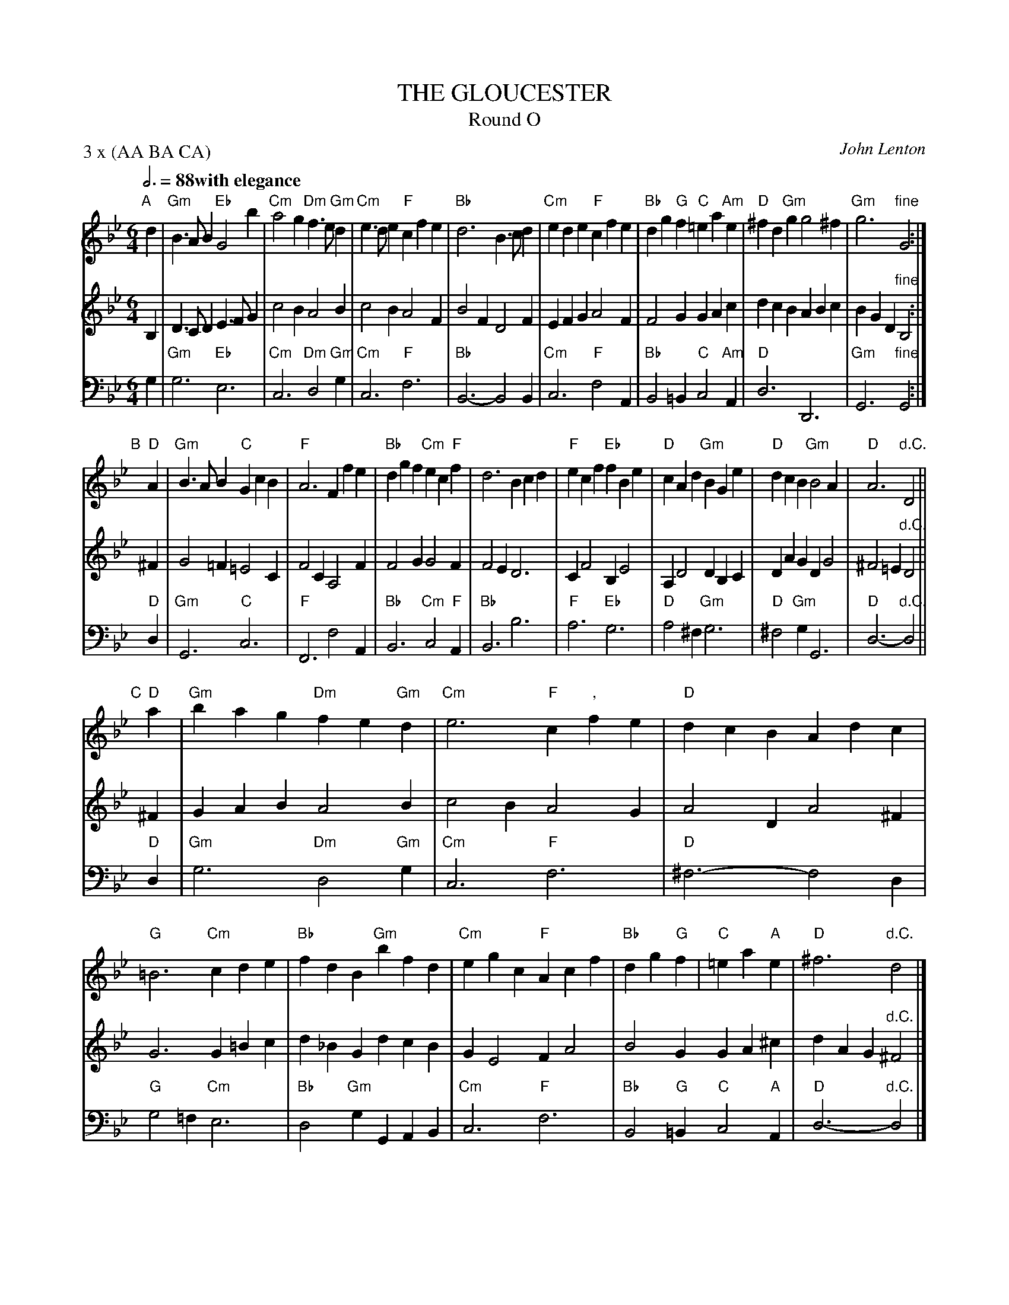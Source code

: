X: 1
T: THE GLOUCESTER
T: Round O
C: John Lenton
M: 6/4
L: 1/8
Q: 3/4=88 "with elegance"
Z: 2011 John Chambers <jc:trillian.mit.edu>
B: Thomas Bray's Country Dances 1699 p.4-5
N: Longways for three couples
P: 3 x (AA BA CA)
K: Gm
%
V: 1
"A"[|] d2 |\
"Gm"B3AB2 "Eb"G4b2 | "Cm"a4g2 "Dm"f3e"Gm"d2 | "Cm"e3de2 "F"c2f2e2 | "Bb"d6 B3cd2 |\
"Cm"e2d2e2 "F"c2f2e2 | "Bb"d2g2"G"f2 "C"=e2a2"Am"e2 | "D"^f2d2"Gm"g2 g4^f2 | "Gm"g6 "fine"G4 :|
"B"[|] "D"A2 |\
"Gm"B3AB2 "C"G2c2B2 | "F"A6 F2f2e2 | "Bb"d2g2f2 "Cm"e2c2"F"f2 | d6 B2c2d2 |\
"F"e2c2f2 "Eb"f2B2e2 | "D"c2A2d2 "Gm"B2G2e2 | "D"d2c2B2 "Gm"B4A2 | "D"A6 "d.C."D4 ||
"C"[|] "D"a2 |\
"Gm"b2a2g2 "Dm"f2e2"Gm"d2 | "Cm"e6 "F"c2","f2e2 | "D"d2c2B2 A2d2c2 | "G"=B6 "Cm"c2d2e2 |\
"Bb"f2d2B2 "Gm"b2f2d2 | "Cm"e2g2c2 "F"A2c2f2 | "Bb"d2g2"G"f2 | "C"=e2a2"A"e2 | "D"^f6 "d.C."d4 |]
%
V: 2
B,2 |\
D3CD2 E3FG2 | c4B2 A4B2 | c4B2 A4F2 | B4F2 D4F2 |
E2F2G2 A4F2 | F4G2 G2A2c2 | d2c2B2 A2B2c2 | B2G2D2 "fine"B,4 :|
^F2 |\
G4=F2 =E4C2 | F4C2 A,4F2 | F4G2 G4F2 | F4E2 D6 |
C2F4 B,2E4 | A,2D4 D2B,2C2 | D2A2G2 D2G4 | ^F4=E2 "d.C."D4 ||
^F2 |\
G2A2B2 A4B2 | c4B2 A4G2 | A4D2 A4^F2 | G6 G2=B2c2 |
d2_B2G2 d2c2B2 | G2E4 F2A4 | B4G2 G2A2^c2 | d2A2G2 "d.C."^F4 |]
%
V:3 clef=bass middle=d
g2 |\
"Gm"g6 "Eb"e6 | "Cm"c6 "Dm"d4 "Gm"g2 | "Cm"c6 "F"f6 | "Bb"B6- B4B2 |
"Cm"c6 "F"f4A2 | "Bb"B4=B2 "C"c4"Am"A2 | "D"d6 D6 | "Gm"G6 "fine"G4 :|
"D"d2 |\
"Gm"G6 "C"c6 | "F"F6 f4A2 | "Bb"B6 "Cm"c4"F"A2 | "Bb"B6 b6 |
"F"a6 "Eb"g6 | "D"a4^f2 "Gm"g6 | "D"^f4"Gm"g2 G6 | "D"d6- "d.C."d4 ||
"D"d2 |\
"Gm"g6 "Dm"d4"Gm"g2 | "Cm"c6 "F"f6 | "D"^f6- f4d2 | "G"g4=f2 "Cm"e6 |
"Bb"d4"Gm"g2 G2A2B2 | "Cm"c6 "F"f6 | "Bb"B4"G"=B2 "C"c4"A"A2 | "D"d6- "d.C."d4 |]

